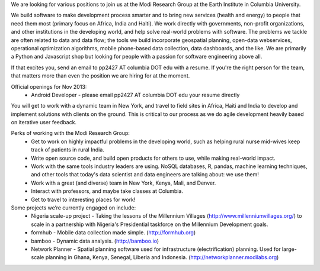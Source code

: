 We are looking for various positions to join us at the Modi Research Group at the Earth Institute in Columbia University. 

We build software to make development process smarter and to bring new services (health and energy) to people that need them most (primary focus on Africa, India and Haiti). We work directly with governments, non-profit organizations, and other institutions in the developing world, and help solve real-world problems with software. The problems we tackle are often related to data and data flow; the tools we build incorporate geospatial planning, open-data webservices, operational optimization algorithms, mobile phone-based data collection, data dashboards, and the like.  We are primarily a Python and Javascript shop but looking for people with a passion for software engineering above all.

If that excites you, send an email to pp2427 AT columbia DOT edu with a resume.
If you're the right person for the team, that matters more than even the position we are hiring for at the moment.

Official openings for Nov 2013:
 - Android Developer - please email pp2427 AT columbia DOT edu your resume directly

You will get to work with a dynamic team in New York, and travel to field sites in Africa, Haiti and India to develop and implement solutions with clients on the ground. This is critical to our process as we do agile development heavily based on iterative user feedback.

Perks of working with the Modi Research Group:
 - Get to work on highly impactful problems in the developing world, such as helping rural nurse mid-wives keep track of patients in rural India.
 - Write open source code, and build open products for others to use, while making real-world impact.
 - Work with the same tools industry leaders are using. NoSQL databases, R, pandas, machine learning techniques, and other tools that today's data scientist and data engineers are talking about: we use them!
 - Work with a great (and diverse) team in New York, Kenya, Mali, and Denver.
 - Interact with professors, and maybe take classes at Columbia. 
 - Get to travel to interesting places for work!

Some projects we’re currently engaged on include:
 - Nigeria scale-up project - Taking the lessons of the Millennium Villages (http://www.millenniumvillages.org/) to scale in a partnership with Nigeria's Presidential taskforce on the Millennium Development goals. 
 - formhub - Mobile data collection made simple. (http://formhub.org)
 - bamboo - Dynamic data analysis. (http://bamboo.io)
 - Network Planner - Spatial planning software used for infrastructure (electrification) planning.  Used for large-scale planning in Ghana, Kenya, Senegal, Liberia and Indonesia. (http://networkplanner.modilabs.org)

